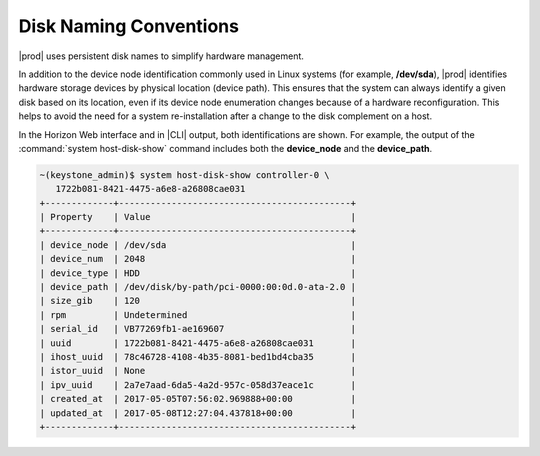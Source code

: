 
.. sgc1552679032825
.. _disk-naming-conventions:

=======================
Disk Naming Conventions
=======================

|prod| uses persistent disk names to simplify hardware management.

In addition to the device node identification commonly used in Linux
systems \(for example, **/dev/sda**\), |prod| identifies hardware storage
devices by physical location \(device path\). This ensures that the system
can always identify a given disk based on its location, even if its device
node enumeration changes because of a hardware reconfiguration. This helps
to avoid the need for a system re-installation after a change to the disk
complement on a host.

In the Horizon Web interface and in |CLI| output, both identifications are
shown. For example, the output of the :command:`system host-disk-show`
command includes both the **device\_node** and the **device\_path**.

.. code-block:: none

    ~(keystone_admin)$ system host-disk-show controller-0 \
       1722b081-8421-4475-a6e8-a26808cae031
    +-------------+--------------------------------------------+
    | Property    | Value                                      |
    +-------------+--------------------------------------------+
    | device_node | /dev/sda                                   |
    | device_num  | 2048                                       |
    | device_type | HDD                                        |
    | device_path | /dev/disk/by-path/pci-0000:00:0d.0-ata-2.0 |
    | size_gib    | 120                                        |
    | rpm         | Undetermined                               |
    | serial_id   | VB77269fb1-ae169607                        |
    | uuid        | 1722b081-8421-4475-a6e8-a26808cae031       |
    | ihost_uuid  | 78c46728-4108-4b35-8081-bed1bd4cba35       |
    | istor_uuid  | None                                       |
    | ipv_uuid    | 2a7e7aad-6da5-4a2d-957c-058d37eace1c       |
    | created_at  | 2017-05-05T07:56:02.969888+00:00           |
    | updated_at  | 2017-05-08T12:27:04.437818+00:00           |
    +-------------+--------------------------------------------+

